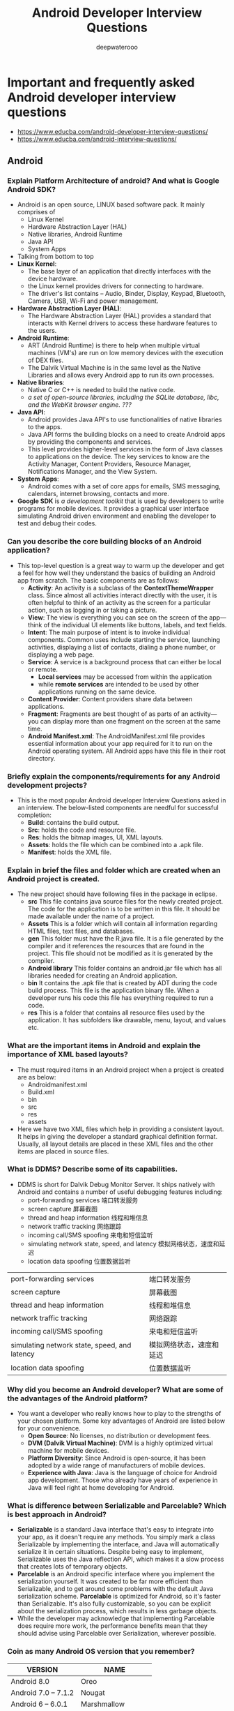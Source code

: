 #+latex_class: cn-article
#+title: Android Developer Interview Questions
#+author: deepwaterooo
#+options: ^:nil

* Important and frequently asked Android developer interview questions
- https://www.educba.com/android-developer-interview-questions/
- https://www.educba.com/android-interview-questions/
** Android
*** Explain Platform Architecture of android? And what is Google Android SDK?
- Android is an open source, LINUX based software pack. It mainly comprises of 
  - Linux Kernel
  - Hardware Abstraction Layer (HAL)
  - Native libraries, Android Runtime
  - Java API 
  - System Apps

  [[./pic/androidArchtecture.png]]
- Talking from bottom to top
- *Linux Kernel*:
  - The base layer of an application that directly interfaces with the device hardware.
  - the Linux kernel provides drivers for connecting to hardware. 
  - The driver's list contains – Audio, Binder, Display, Keypad, Bluetooth, Camera, USB, Wi-Fi and power management. 
- *Hardware Abstraction Layer (HAL)*:
  - The Hardware Abstraction Layer (HAL) provides a standard that interacts with Kernel drivers to access these hardware features to the users.
- *Android Runtime*:
  - ART (Android Runtime) is there to help when multiple virtual machines (VM's) are run on low memory devices with the execution of DEX files.
  - The Dalvik Virtual Machine is in the same level as the Native Libraries and allows every Android app to run its own processes.
- *Native libraries*:
  - Native C or C++ is needed to build the native code. 
  - /a set of open-source libraries, including the SQLite database, libc, and the WebKit browser engine. ???/
- *Java API*:
  - Android provides Java API's to use functionalities of native libraries to the apps. 
  - Java API forms the building blocks on a need to create Android apps by providing the components and services. 
  - This level provides higher-level services in the form of Java classes to applications on the device. The key services to know are the Activity Manager, Content Providers, Resource Manager, Notifications Manager, and the View System.
- *System Apps*:
  - Android comes with a set of core apps for emails, SMS messaging, calendars, internet browsing, contacts and more.
- *Google SDK* is /a development toolkit/ that is used by developers to write programs for mobile devices. It provides a graphical user interface simulating Android driven environment and enabling the developer to test and debug their codes.

*** Can you describe the core building blocks of an Android application?
- This top-level question is a great way to warm up the developer and get a feel for how well they understand the basics of building an Android app from scratch. The basic components are as follows:
  - *Activity*: An activity is a subclass of the *ContextThemeWrapper* class. Since almost all activities interact directly with the user, it is often helpful to think of an activity as the screen for a particular action, such as logging in or taking a picture.
  - *View*: The view is everything you can see on the screen of the app—think of the individual UI elements like buttons, labels, and text fields.
  - *Intent*: The main purpose of intent is to invoke individual components. Common uses include starting the service, launching activities, displaying a list of contacts, dialing a phone number, or displaying a web page.
  - *Service*: A service is a background process that can either be local or remote. 
    - *Local services* may be accessed from within the application 
    - while *remote services* are intended to be used by other applications running on the same device.
  - *Content Provider*: Content providers share data between applications.
  - *Fragment*: Fragments are best thought of as parts of an activity—you can display more than one fragment on the screen at the same time.
  - *Android Manifest.xml*: The AndroidManifest.xml file provides essential information about your app required for it to run on the Android operating system. All Android apps have this file in their root directory.
*** Briefly explain the components/requirements for any Android development projects?
- This is the most popular Android developer Interview Questions asked in an interview. The below-listed components are needful for successful completion:
  - *Build*: contains the build output.
  - *Src*: holds the code and resource file.
  - *Res*: holds the bitmap images, UI, XML layouts.
  - *Assets*: holds the file which can be combined into a .apk file.
  - *Manifest*: holds the XML file.
*** Explain in brief the files and folder which are created when an Android project is created.
- The new project should have following files in the package in eclipse.
  - *src* This file contains java source files for the newly created project. The code for the application is to be written in this file. It should be made available under the name of a project.
  - *Assets* This is a folder which will contain all information regarding HTML files, text files, and databases.
  - *gen* This folder must have the R.java file. It is a file generated by the compiler and it references the resources that are found in the project. This file should not be modified as it is generated by the compiler.
  - *Android library* This folder contains an android.jar file which has all libraries needed for creating an Android application.
  - *bin* It contains the .apk file that is created by ADT during the code build process. This file is the application binary file. When a developer runs his code this file has everything required to run a code.
  - *res* This is a folder that contains all resource files used by the application. It has subfolders like drawable, menu, layout, and values etc.
*** What are the important items in Android and explain the importance of XML based layouts?
- The must required items in an Android project when a project is created are as below:
  - Androidmanifest.xml
  - Build.xml
  - bin
  - src
  - res
  - assets
- Here we have two XML files which help in providing a consistent layout. It helps in giving the developer a standard graphical definition format. Usually, all layout details are placed in these XML files and the other items are placed in source files.
*** What is DDMS? Describe some of its capabilities.
- DDMS is short for Dalvik Debug Monitor Server. It ships natively with Android and contains a number of useful debugging features including: 
  - port-forwarding services       端口转发服务
  - screen capture                 屏幕截图
  - thread and heap information    线程和堆信息
  - network traffic tracking       网络跟踪
  - incoming call/SMS spoofing     来电和短信监听
  - simulating network state, speed, and latency 模拟网络状态，速度和延迟
  - location data spoofing                       位置数据监听             
|----------------------------------------------+--------------------------|
| port-forwarding services                     | 端口转发服务             |
| screen capture                               | 屏幕截图                 |
| thread and heap information                  | 线程和堆信息             |
| network traffic tracking                     | 网络跟踪                 |
| incoming call/SMS spoofing                   | 来电和短信监听           |
| simulating network state, speed, and latency | 模拟网络状态，速度和延迟 |
| location data spoofing                       | 位置数据监听             |
|----------------------------------------------+--------------------------|

*** Why did you become an Android developer? What are some of the advantages of the Android platform?
- You want a developer who really knows how to play to the strengths of your chosen platform. Some key advantages of Android are listed below for your convenience.
  - *Open Source*: No licenses, no distribution or development fees.
  - *DVM (Dalvik Virtual Machine)*: DVM is a highly optimized virtual machine for mobile devices.
  - *Platform Diversity*: Since Android is open-source, it has been adopted by a wide range of manufacturers of mobile devices.
  - *Experience with Java*: Java is the language of choice for Android app development. Those who already have years of experience in Java will feel right at home developing for Android.
*** What is difference between Serializable and Parcelable? Which is best approach in Android?
- *Serializable* is a standard Java interface that's easy to integrate into your app, as it doesn't require any methods. You simply mark a class Serializable by implementing the interface, and Java will automatically serialize it in certain situations. Despite being easy to implement, Serializable uses the Java reflection API, which makes it a slow process that creates lots of temporary objects.
- *Parcelable* is an Android specific interface where you implement the serialization yourself. It was created to be far more efficient than Serializable, and to get around some problems with the default Java serialization scheme. *Parcelable* is optimized for Android, so it's faster than Serializable. It's also fully customizable, so you can be explicit about the serialization process, which results in less garbage objects.
- While the developer may acknowledge that implementing Parcelable does require more work, the performance benefits mean that they should advise using Parcelable over Serialization, wherever possible.
*** Coin as many Android OS version that you remember?
|---------------------+--------------------|
| VERSION             | NAME               |
|---------------------+--------------------|
| Android 8.0         | Oreo               |
| Android 7.0 – 7.1.2 | Nougat             |
| Android 6 – 6.0.1   | Marshmallow        |
| Android 5 – 5.1.1   | Lollipop           |
| Android 4.4 – 4.4.4 | KitKat             |
| Android 4.1 – 4.3   | Jelly Bean         |
| Android 4.0-4.0.4   | Ice Cream Sandwich |
|---------------------+--------------------|

** Activity, Fragment, AsynTask, Lifecyles
*** Explain the process to launch an activity on an application.
- To launch an activity developer needs to explicitly define intent. It specifies the activity that we wish to start. The following code will help you understand that activity which is sent in the second parameter in the new activity class. The first parameter is the Intent constructor in the current activity context.
  #+BEGIN_SRC csharp
Intent intent1= new Intent(this, SecondActivity.class);
startActivity(intent1);
  #+END_SRC

- If the user wishes to start activity from a particular fragment then below can be tried: 
  #+BEGIN_SRC csharp
Intent intent1= new Intent(getActivity(), SecondActivity.class);
startActivity(intent1);
  #+END_SRC
*** Can you explain the Android activity lifecycle?
- After a user navigates within the app, then the activity instances transit through different stages in their lifecycle. 
- These activity classes provide a number of actions called as "callbacks" that gives information of the changed states the system creates, resumes or stops while resuming the activity. 
- The activity life cycle has 4 states –
  - *Active or running* – If the activity is in the foreground of the screen it is called as active.
  - *Paused* – If the activity has lost focus but is still visible (like in the case of dialog comes top), then it is reoffered as paused.
  - *Stopped* – If an activity is completely obscured by another activity, it's called as stopped. It still retains all states and the information of member components.
  - *Finish* – If an activity is paused or stopped, the system can drop the activity from memory by either asking it to finish or simply killing the process.

  [[./pic/activityLifeCycle2.png]]

  [[./pic/activityLifeCycle.png]]
*** What are the states of an activity?
- There are four states of an activity. They are:
  - *Active*: When the activity is *active in the foreground*.
  - *Paused*: When activity is *in the background and still visible*.
  - *Stopped*: When activity is *not visible*.
  - *Destroyed*: When activity is *killed or terminated*.
*** What are the seven lifecycle methods of Android activity and what is their purpose?
- The seven lifecycle methods of Android activity are 
  - onCreate()
  - onStart()
  - onRestart()
  - onResume()
  - onPause()
  - onStop()
  - onDestroy()
- Their purpose is to help structure your code around how you want an activity to perform throughout its lifecycle on the device.
- For example, *onCreate()* is where you would perform your static setup, from creating views to binding data to lists. It is always immediately followed by *onStart()*, where the app will be made visible to the user.
*** Write a quick script for launching a new activity within your application.
- The goal of this question is to quickly test their knowledge of explicit intent in launching an activity. 
- An explicit intent explicitly defines the activity the developer wishes to start. A possible solution has been produced below.
  #+BEGIN_SRC java
Intent myIntent = new Intent(this, MyNewActivity.class);
startActivity(myIntent);
  #+END_SRC
*** onDestroy()
- *Question*: The last callback in the lifecycle of an activity is onDestroy(). The system calls this method on your activity as the final signal that your activity instance is being completely removed from the system memory. Usually, the system will call onPause() and onStop() before calling onDestroy(). Describe a scenario, though, where onPause() and onStop() would not be invoked.
- onPause() and onStop() will not be invoked if *finish()* is called from within the *onCreate()* method. This might occur, for example, if you detect an error during onCreate() and call finish() as a result. In such a case, though, any cleanup you expected to be done in onPause() and onStop() will not be executed.
- Although onDestroy() is the last callback in the lifecycle of an activity, it is worth mentioning that this callback may not always be called and should not be relied upon to destroy resources. It is better have the resources created in *onStart()* and *onResume()*, and have them destroyed in *onStop()* and *onPause()*, respectively.
*** What's the difference between onCreate() and onStart()?
- The *onCreate()* method *is called once during the Activity lifecycle*, either when the application starts, or when the Activity has been destroyed and then recreated, for example during a configuration change.
- The *onStart()* method is called whenever the Activity becomes visible to the user, typically after *onCreate()* or *onRestart()*.
*** Is it possible to create an activity in Android without a user interface?
- Yes, an activity can be created without any user interface. These activities are treated as *abstract activities*.

*** When should you use a Fragment, rather than an Activity?
- This is still a much-debated topic, but the code used to create an Activity is fundamentally more involved than the code used to create a Fragment. 
- The old Activity has to be destroyed, paused or stopped, and a new Activity has to be created. 
- The best practice is to only use Activities when you need to swap the entire screen, and use fragments everywhere else.
- Any of the following use cases, where you'll almost always use a Fragment, rather than an Activity:
  - When you're working with UI components or behavior that you're going to use across multiple Activities.
  - When you're using one of the navigational methods that are closely linked to fragments, such as swipe views.
  - When your users would benefit from seeing two different layouts side-by-side.
  - When you have data that needs to persist across Activity restarts (i.e you need to use retained fragments).

*** You're replacing one Fragment with another — how do you ensure that the user can return to the previous Fragment, by pressing the Back button?
- This question provides an insight into the app developer's understanding of *the lifecycle of dynamic fragments, as well as Fragment transactions, and the back stack*.
- If the "Back" button is going to return the user to the previous Fragment, then you'll need to save each Fragment transaction to the back stack, by calling *addToBackStack()* before you *commit()* that transaction.
- The developer definitely shouldn't suggest creating a "Back" button specifically to handle navigating between fragments, but bonus points if they mention that you should never try to commit a FragmentTransaction after calling *onSaveInstanceState()*, as this can result in an exception.

*** How do you supply construction arguments into a Fragment?
- Construction arguments for a Fragment are passed via Bundle using the *Fragment.setArguments(Bundle)* method. The passed-in Bundle can then be retrieved through the *Fragment.getArguments()* method in the appropriate Fragment lifecycle method.
- It is a common mistake to pass in data through a custom constructor. Non-default constructors on a Fragment are not advisable because the Fragment may be destroyed and recreated due to a configuration change (e.g. orientation change). Using *setArguments()/getArguments()* ensures that when the Fragment needs to be recreated, the Bundle will be appropriately serialized/deserialized so that construction data is restored.
- https://stackoverflow.com/questions/9245408/best-practice-for-instantiating-a-new-android-fragment
- If Android decides to recreate your Fragment later, it's going to call the no-argument constructor of your fragment. So overloading the constructor is not a solution.
- With that being said, the way to pass stuff to your Fragment so that they are available after a Fragment is recreated by Android is to pass a bundle to the setArguments method.
- So, for example, if we wanted to pass an integer to the fragment we would use something like:
  #+BEGIN_SRC java
public static MyFragment newInstance(int someInt) {
    MyFragment myFragment = new MyFragment();
    Bundle args = new Bundle();
    args.putInt("someInt", someInt);
    myFragment.setArguments(args);
    return myFragment;
}
  #+END_SRC
- And later in the Fragment onCreate() you can access that integer by using:
  #+BEGIN_SRC java
getArguments().getInt("someInt", 0);
  #+END_SRC
- This Bundle will be available even if the Fragment is somehow recreated by Android.
- Also note: setArguments() can only be called before the Fragment is attached to the Activity.

*** What is the difference between a fragment and an activity? Explain the relationship between the two.
- An activity is typically a single, focused operation that a user can perform (such as dial a number, take a picture, send an email, view a map, etc.). 
  - Yet at the same time, there is nothing that precludes a developer from creating an activity that is arbitrarily complex.
- *Activity* implementations can optionally make use of the Fragment class 
  - for purposes such as producing more modular code, building more sophisticated user interfaces for larger screens, helping scale applications between small and large screens, and so on. 
  - Multiple fragments can be combined within a single activity and, conversely, the same fragment can often be reused across multiple activities. 
  - This structure is largely intended to foster code reuse and facilitate economies of scale.
- A *fragment* is essentially a modular section of an activity, with its own lifecycle and input events, and which can be added or removed at will. 
  - It is important to remember, though, that a fragment's lifecycle is directly affected by its host activity's lifecycle; i.e., when the activity is paused, so are all fragments in it, and when the activity is destroyed, so are all of its fragments.
*** Which method is called only once in a fragment life cycle?
- onAttached()

*** What is the relationship between the life cycle of an AsyncTask and an Activity? What problems can this result in? How can these problems be avoided?
- An AsyncTask is not tied to the life cycle of the Activity that contains it.
  - If the Activity is destroyed and a new instance of the Activity is created, the AsyncTask won't be destroyed.  
  - So, for example, if you start an AsyncTask inside an Activity and the user rotates the device, the Activity will be destroyed (and a new Activity instance will be created) 
  - But the AsyncTask will not die but instead goes on living until it completes.
- When the AsyncTask does complete, rather than updating the UI of the new Activity, it updates the former instance of the Activity (i.e., the one in which it was created but that is not displayed anymore!). 
  - This can lead to an Exception (of the type *java.lang.IllegalArgumentException*: View not attached to window manager if you use, for instance, findViewById to retrieve a view inside the Activity).
- /Since the AsyncTask maintains a reference to the previous instance of the Activity, that Activity won't be garbage collected, resulting in a memory leak./
- There's also the /potential???/ for this to result in *a memory leak* since the AsyncTask maintains a reference to the Activty, which prevents the Activity from being garbage collected as long as the AsyncTask remains alive.
- For these reasons, using AsyncTasks for long-running background tasks is generally a bad idea. 
  - Rather, for long-running background tasks, a different mechanism (such as a service) should be employed.

*** How would you create a multi-threaded Android app without using the Thread class?
- If you only need to override the *run()* method and no other Thread methods, then you should implement Runnable.
- In particular, be on the lookout for an Android developer demonstrating an understanding that you should only extend from a class when you need to modify some of its functionality.
*** What is a ThreadPool? And is it more effective than using several separate Threads?
- ThreadPool consists of a task queue and a group of worker threads, which allows it to run multiple parallel instances of a task.
- Here, you're assessing the app developer's understanding of how multithreading has the potential to improve an app's performance, but also how it can negatively impact performance when used incorrectly.
- Using ThreadPool is more efficient than having multiple operations waiting to run on a single thread, but it also helps you avoid the considerable overhead of creating and destroying a thread every time you require a worker thread.
*** What are "launch modes"? What are the two mechanisms by which they can be defined? What specific types of launch modes are supported?
- A "launch mode" is the way in which a new instance of an activity is to be associated with the current task.
- Launch modes may be defined using one of two mechanisms:
  - Manifest file. When declaring an activity in a manifest file, you can specify how the activity should associate with tasks when it starts. Supported values include:
    - *standard* (default). Multiple instances of the activity class can be instantiated and multiple instances can be added to the same task or different tasks. This is the common mode for most of the activities.
    - *singleTop*. The difference from standard is, if an instance of the activity already exists at the top of the current task and the system routes the intent to this activity, no new instance will be created because it will fire off an onNewIntent() method instead of creating a new object.
    - *singleTask*. A new task will always be created and a new instance will be pushed to the task as the root. However, if any activity instance exists in any tasks, the system routes the intent to that activity instance through the onNewIntent() method call. In this mode, activity instances can be pushed to the same task. This mode is useful for activities that act as the entry points.
    - *singleInstance*. Same as singleTask, except that the no activities instance can be pushed into the same task of the singleInstance's. Accordingly, the activity with launch mode is always in a single activity instance task. This is a very specialized mode and should only be used in applications that are implemented entirely as one activity.
  - Intent flags. Calls to startActivity() can include a flag in the Intent that declares if and how the new activity should be associated with the current task. Supported values include:
    - *FLAG_ACTIVITY_NEW_TASK*. Same as *singleTask* value in Manifest file (see above).
    - *FLAG_ACTIVITY_SINGLE_TOP*. Same as *singleTop* value in Manifest file (see above).
    - *FLAG_ACTIVITY_CLEAR_TOP*. If the activity being started is already running in the current task, then instead of launching a new instance of that activity, all of the other activities on top of it are destroyed and this intent is delivered to the resumed instance of the activity (now on top), through onNewIntent(). There is no corresponding value in the Manifest file that produces this behavior.

** Intent vs ContentProvider
*** What is Intent and brief about it types as well?
- The intent is messaging objects. If a developer is trying to pass the data from one screen to another screen they will be using the Intent. Talking of the types there are of 2 types:
  - *Implicit*: These calls the system components.
  - *Explicit*: These invoke the activity class.
*** What's the difference between an implicit and an explicit intent?
- An *explicit intent* is where you tell the system which Activity or system component it should use to respond to this intent. 
- *Implicit intents* allow you to declare the action you want to perform; the Android system will then check which components are registered to handle that action.
- Here, you're looking for an understanding of when you should use each type of intent, 
  - as the vast majority of the time you'll use explicit intents to start components in your own application, 
  - while implicit intents are most commonly used to communicate with components from other third party applications.
*** Describe three common use cases for using an Intent.
- Common use cases for using an Intent include:
  - To *start an activity*: You can start a new instance of an Activity by passing an Intent to *startActivity()* method.
  - To *start a service*: You can start a service to perform a one-time operation (such as download a file) by passing an Intent to *startService()*.
  - To *deliver a broadcast*: You can deliver a broadcast to other apps by passing an Intent to *sendBroadcast()*, *sendOrderedBroadcast()*, or *sendStickyBroadcast()*.

*** What is a ContentProvider and what is it typically used for?
- A *ContentProvider* manages access to a structured set of data. 
- It encapsulates the data and provide mechanisms for defining data security. 
- *ContentProvider* is the standard interface that connects data in one process with code running in another process.

*** How would you access data in a ContentProvider?
- Start by making sure your Android application has the necessary read access permissions. 
- Then, get access to the ContentResolver object by calling *getContentResolver()* on the Context object, and retrieving the data by constructing a query using *ContentResolver.query()*.
- The *ContentResolver.query()* method returns a Cursor, so you can retrieve data from each column using Cursor methods.
- Accessing data is one of the tasks that's most likely to block the main thread, so it is very importance to *perform data queries on a separate thread*.

*** What is an Intent? Can it be used to provide data to a ContentProvider? Why or why not?
- The *Intent object* is a common mechanism for starting new activity and transferring data from one activity to another. However, you cannot start a ContentProvider using an Intent.
- When you want to access data in a *ContentProvider*, you must instead use the *ContentResolver object* in your application's Context to communicate with the provider as a client. 
  - The *ContentResolver object* communicates with the provider object, an instance of a class that implements ContentProvider. 
  - The provider object receives data requests from clients, performs the requested action, and returns the results.

** Service
*** What is service in Android and what are their types?
- A *service* is an application component that can perform long-running operations in the background, and it does not provide a user interface. There are 3 types of services available
  - *Scheduled*: A service is scheduled when an API such as *JobScheduler* launches the service.
  - *Started*: A service is started when an application component (means activity) calls *startService()*. After service started it can run in the background indefinitely, even if the components that started it are destroyed. It is stopped by *stopService()* method. The service can stop itself by calling the *stopSelf()* method.
  - *Bound*: A service is bound when an application component binds to it by calling the *bindService()*. A bound service offers a client-server interface that allows components to interact with the service, send requests, receive a request. The client can unbind the service by calling the *unbindService()* method. The service cannot be stopped until all the clients unbind the service.

*** What is the difference between Service and IntentService? How is each used?
- *Service* is the base class for Android services that can be extended to create any service. A class that directly extends Service runs on the main thread so it will block the UI (if there is one) and should therefore either be used only for short tasks or should make use of other threads for longer tasks.
- *IntentService* is a subclass of Service that handles asynchronous requests (expressed as "Intents") on demand. Clients send requests through startService(Intent) calls. The service is started as needed, handles each Intent in turn using a worker thread, and stops itself when it runs out of work. Writing an IntentService can be quite simple; just extend the IntentService class and override the onHandleIntent(Intent intent) method where you can manage all incoming requests.

*** What is a broadcast receiver?
- The broadcast receiver communicates with the operation system messages such as "check whether an internet connection is available," what the battery label should be, etc.

*** Suppose that you are starting a service in an Activity as follows:
  #+BEGIN_SRC java
Intent service = new Intent(context, MyService.class);             
startService(service);
  #+END_SRC
- where MyService accesses a remote server via an Internet connection.
- If the Activity is showing an animation that indicates some kind of progress, what issue might you encounter and how could you address it?
- *Answer*:
- Responses from a remote service via the Internet can often take some time, either due to networking latencies, or load on the remote server, or the amount of time it takes for the remote service to process and respond to the request.
- As a result, if such a delay occurs, the animation in the activity (and even worse, the entire UI thread) could be blocked and could appear to the user to be "frozen" while the client waits for a response from the service. This is because the service is started on the main application thread (or UI thread) in the Activity.
- The problem can (and should) be avoided by relegating any such remote requests to a background thread or, when feasible, using an an asynchronous response mechanism.
- Note well: Accessing the network from the UI thread throws a runtime exception in newer Android versions which causes the app to crash.
*** What do you mean by AIDL? What are the data types supported in AIDL?
- AIDL stands for Android Interface Definition Language. It acts as an interface between client and service and enables and facilitates the communication between them. It handles interface requirements between both of them and handles communication through interprocess communication or IPC. This involves breaking the objects into smaller parts so that Android can understand those objects. This happens because a process cannot access memory of other processes that are running. The different data types supported by AIDL are:
  - *Strings*
  - *List*
  - *Map*
  - *charSequence*
  - *Java data types*: all Java data types like int, long, char, Boolean.
*** What are the different ways to define the service's IBinder interface and how the client receive it and make a connection?
- The different ways to define service's IBinder interface and pass it to the client (just like activities) are:
  - Extending the Binder class
  - Using a Messenger
  - Android Interface Definition Language (AIDL)
- For extending the Binder class – here if the services are private to the applications and run in the same process as the client then interface be created by extending the Binder class and returning an instance of it from onBind(). The client receives the Binder and can use it to directly access public method available in either the Binder implementation or the Service.
*** What are the steps involved in creating a bound service through Android Interface Definition Language (AIDL)?
- *Define* an AIDL interface in an .aidl file.
- *Save* this file in the src/ directory of the application hosting the Activity and any other application that needs to bind to this service — the latter is particularly important, and is often overlooked.
- *Build* your application. Android SDK tools will then generate an IBinder interface file in your gen directory.
- *Implement* this interface, by extending the generated Binder interface and implementing the methods inherited from the .aidl file.
- *Extend* Service and override onBind() to return your implementation of the Stub class.
** Sensor
*** There are four Java classes related to the use of sensors on the Android platform. List them and explain the purpose of each.
- The four Java classes related to the use of sensors like the accelerometer or gyroscope (加速度计或陀螺仪) on the Android platform are:
  - *Sensor*: This class creates an instance of a specific sensor, 
    - providing methods to identify which capabilities are available for a specific sensor.
  - *SensorManager*: Provides methods for 
    - registering sensor event listeners, 
    - the management of data acquisition, and sensor calibration.
    - It also provides methods for accessing and listing sensors.
  - *SensorEvent*: 
    - This class provides information on a sensor event by creating a sensor event object.
    - It provides raw sensor data, including information regarding accuracy.
  - *SensorEventListener*: Interface that defines callback methods that will receive sensor event notifications.

*** How would you check for the presence of a Compass sensor on the system using the hasSystemFeature() method?
- While it may be tempting to call this method on SensorManager or Sensor, as they both come as part of the Android Sensor Framework, neither of those classes provide the hasSystemFeature() method. 
- These classes are intended for direct access and acquisition of raw sensor data. 
- When it comes to evaluating a system's capabilities, the PackageManager class can be used to retrieve information on application packages available on a given device. One possible solution to this problem is reproduced below.
#+BEGIN_SRC java
PackageManager myCompass = getPackageManger();
If (!myCompass.hasSystemFeature(PackageManager.FEATURE_SENSOR_COMPASS)) {
    // This device lacks a compass, disable the compass feature
}
#+END_SRC

*** Which of the code snippets below is the correct way to check if a Compass sensor is present on the system? Explain your answer.
- Answer 1:
  #+BEGIN_SRC java
PackageManager m = getPackageManager();
if (!m.hasSystemFeature(PackageManager.FEATURE_SENSOR_COMPASS)) {
    // This device does not have a compass, turn off the compass feature
}
  #+END_SRC
- Answer 2:
  #+BEGIN_SRC java
SensorManager m = getSensorManager();
if (!m.hasSystemFeature(SensorManager.FEATURE_SENSOR_COMPASS)) {
    // This device does not have a compass, turn off the compass feature
}
  #+END_SRC
- Answer 3:
  #+BEGIN_SRC java
Sensor s = getSensor();
if (!s.hasSystemFeature(Sensor.FEATURE_SENSOR_COMPASS)) {
    // This device does not have a compass, turn off the compass feature
}
  #+END_SRC
- The correct answer is Answer 1, the version that uses PackageManager.
- SensorManager and Sensor are part of Android Sensor Framework and are used for direct access and acquisition of raw sensor data. These classes do not provide any method like *hasSystemFeature()* which is used for evaluation of system capabilities.
- Android defines *feature IDs*, in the form of *ENUMs*, for any hardware or software feature that may be available on a device. For instance, the feature ID for the compass sensor is *FEATURE_SENSOR_COMPASS*.
- If your application cannot work without a specific feature being available on the system, you can prevent users from installing your app with a *<uses-feature>* element in your app's manifest file to specify a non-negotiable dependency.
- However, if you just want to disable specific elements of your application when a feature is missing, you can use the PackageManager class. *PackageManager* is used for retrieving various kinds of information related to the application packages that are currently installed on the device.

** ANR \& Crashes
*** What is ANR? What are the precautions to be taken to avoid ANR in an application?
- This is the basic Android interview questions asked in an interview. ANR is a dialog which Android shows when an application is not responding. It stands for Application Not Responding. Usually, this state is encountered when an application is performing many tasks on the main thread and it has been unresponsive for a long period of time.
- Following things can be taken into mind to avoid ANR:
  - Be careful that there are no infinite loops encountered when complex calculations are involved.
  - When a server is not responding for a long time and can result in ANR. In order to avoid this developer should define HTTP timeout for all web service and API calls.
  - A developer should use IntentService when there are many background tasks. They should be taken off the main UI thread.
  - All database and long-running network operations should be run on a different thread.
*** What is ANR, and why does it happen?
- "ANR" in Android is "Application Not Responding". It means when the user is interacting with the activity, and the activity is in the onResume() method, a dialog appears displaying "application not responding."
- It happens because we start a heavy and long running task like downloading data in the main UI thread. The solution of the problem is to start your heavy tasks in the backbround using Async Task class.
*** What are some measures you can take to avoid ANR?
- The dreaded ANR (Application Not Responding) message appears to the user when an Android application remains unresponsive for a long period of time. ANR is typically caused when the app performs too much on the main thread. To avoid ANR, an app should perform lengthy database or networking operations in separate threads. For background task-intensive apps, you can alleviate pressure from the UI thread by using the IntentService. In general, it helps to always define time-outs for all your web service calls and to remain ever vigilant for infinite loops in complex calculations.

*** What is an Application Not Responding (ANR) error, and how can you prevent them from occurring in your app?
- This question checks whether the developer is aware of the golden rule of threading on Android: never perform lengthy or intensive operations on the main thread.
- An ANR dialog appears when your UI has been unresponsive for more than 5 seconds, usually because you've blocked the main thread. To avoid encountering ANR errors, you should move as much work off the main thread as possible.

*** Under what condition could the code sample below crash your application? How would you modify the code to avoid this potential problem? Explain your answer.
  #+BEGIN_SRC java
Intent sendIntent = new Intent();
sendIntent.setAction(Intent.ACTION_SEND);
sendIntent.putExtra(Intent.EXTRA_TEXT, textMessage);
sendIntent.setType(HTTP.PLAIN_TEXT_TYPE); // "text/plain" MIME type
startActivity(sendIntent);
  #+END_SRC
** Views
*** Write a code to generate a button dynamically.
  #+BEGIN_SRC java
protected void onCreate(Bundle newInstanceState) {
    super.onCreate(newInstanceState);
    Button button = new Button(this);
    button.setText("Button");
    setContentView(button);
});
  #+END_SRC

*** How to handle multiple resolution screens in Android?
- Below five properties help in handling multiple screen resolutions in Android:
  - *Screen size* can be divided into /four generalized categories/ like /small/, /normal/, /large/ and /extra large/
  - *Screen density* can also be categorized into /low/, /medium/, /high/ and /extra high/.
  - When a user *rotates the screen* the /screen orientation device should also get changed/.
  - The *resolution* defines the /physical pixels on a screen/.
  - *Independent pixel* provides the developer a density-independent way to define the various layouts as per the requirement. The layouts can be customized and used accordingly.

*** When might you use a FrameLayout?
- Here, you're looking for an understanding that you should always use the simplest layout possible for what you want to achieve, as FrameLayouts are designed to contain a single item, making them an efficient choice when you need to display a single View.
- If you add multiple Views to a FrameLayout then it'll stack them one above the other, so FrameLayouts are also useful if you need overlapping Views, for example if you're implementing an overlay or a HUD element.

*** Write a code for a Toast that will display the message "Hello, this is a Toast".
  #+BEGIN_SRC java
Toast.makeText(getApplicationContext(), "Hello, this is a Toast", Toast.LENGTH_LONG).show();
  #+END_SRC

*** Normally, in the process of carrying out a screen reorientation, the Android platform tears down the foreground activity and recreates it, restoring each of the view values in the activity's layout.
- In an app you're working on, you notice that a view's value is not being restored after screen reorientation. What could be a likely cause of the problem that you should verify, at a minimum, about that particular view?
- You should verify that it has a valid id. In order for the Android system to restore the state of the views in your activity, each view must have a unique ID, supplied by the *android:id* attribute.

*** Briefly describe some ways that you can optimize View usage.
- There are a number of methods, but the ones that tend to have the most impact are:
  - *Checking for excessive overdraw*: install your app on an Android device, and then enable the "Debug GPU Overview" option.
  - *Flattening your view hierarchy*: inspect your view hierarchy using Android Studio's ‘Hierarchy Viewer' tool.
  - Measuring how long it takes each View to complete the measure, layout, and draw phases. You can also use Hierarchy Viewer to identify any parts of the rendering pipeline that you need to optimize.
*** What is an Adapter?
- Here, you're checking that the Android eveloper understands that you need an additional component to connect an AdapterView (such as ListView or GridView), to an external data source. An Adapter acts as this bridge, and is also responsible for converting each data entry into a View that can then be added to the AdapterView.
*** Outline the process of creating custom Views
- This is a complex topic, so you're only looking for a high-level overview of the steps involved. However, the developer should make it clear that you should always subclass the View that most closely resembles the custom component you want to create — very rarely would you extend the View class.
- After extending your class, you need to complete the following steps:
  - Create a res/values/attrs.xml file and declare the attributes you want to use with your custom View.
  - In your View class, add a constructor method, instantiate the Paint object, and retrieve your custom attributes.
  - Override either onSizeChanged() or onMeasure().
  - Draw your View by overriding onDraw().
*** What are the major difference between ListView and RecyclerView?
- There are many differences between ListView and RecyclerView, but the Android developer should be aware of the following in particular:
  - The ViewHolder pattern is entirely optional in ListView, but it's baked into RecyclerView.
  - ListView only supports vertical scrolling, but RecyclerView isn't limited to vertically scrolling lists.
*** What is a Handler typically used for?
- You use Handler to communicate between threads, most commonly to pass an action from a background thread to Android's main thread.
- This question allows you to check that the developer understands another fundamental concept of multithreading in Android: you cannot update the UI from any thread other that the main thread.

** Other
*** What is SQLite? How does it differ from client-server database management systems?
- SQLite is the open-source relational database of choice for Android applications. The SQLite engine is serverless, transactional, and self-contained. Instead of the typical client-server relationship of most database management systems, the SQLite engine is integrally linked with the application. The library can also be called dynamically, and makes use of simple function calls that reduce latency in database access.
*** What is a BuildType in Gradle? And what can you use it for?
- Build types define properties that Gradle uses when building and packaging your Android app.
- This question allows you to check that the developer can differentiate between product flavors, build variants, and build types, as these are very similar concepts that are a common source of confusion:
  - A *build type* defines how a module is built, for example whether ProGuard is run.
  - A *product flavor* defines what is built, such as which resources are included in the build.
  - *Gradle* creates a build variant for every possible combination of your project's product flavors and build types.

** the candidates must be well rehearsed in the below-listed details –
- Try to get more familiar with the Android Framework internals.
- No missing out fear.
- Start reading and practicing a lot more code.
- Try considering learning lot more languages.
- Try to contribute to the fullest to the open-source community.
- IDE must work for you.
- Architecture knowledge is must to have for better app design.
- Android best practices journals and magazines are available in the market (means web), try to read them on a regular basis.

*** Why do you find yourself fit for the position of an android developer? Or why should we hire you.?
- One of the prominent questions that are most likely to be asked. Be prepared to talk about yourself and why you should be the best candidate to be hired. This is one way the interviewer wants to know you to evaluate. One good approach will be to talk about the interesting one has in the field of Android development. Brief about yourself and how you have achieved your career growth so far, brief your current position, skills, and passion and then finish by touching the goal of the future. A bonus will be to identify the position you are applying, and future envision.
*** Highlights and brief about some of your professional strength?
- Be accurate and relevant is the key to this answer. Relate your experience with real scenarios and what you learned from this. These Android developer Interview questions are also intended to analyze the candidate's interest and learning attitude. First and foremost, thing – behavior that one share in the office environment should be quoted by the candidate. Apart from these the below mentioned can be of great importance –
  - Learning attitude
  - Creative thinking
  - Solution approach
  - Team player
- Note – The candidate must relate by citing real-life scenario and how this behavior has helped him/her in achieving the technical efficiency and boosted professionally. No irrelevant strength that will add no value to the job.
- Let us move to the next Android developer Interview Questions.

